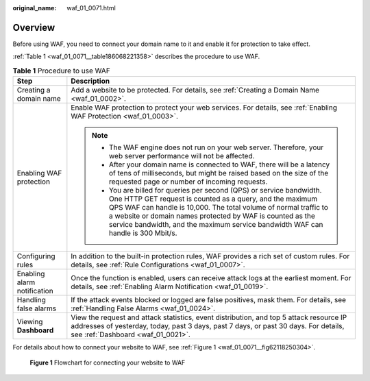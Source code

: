 :original_name: waf_01_0071.html

.. _waf_01_0071:

Overview
========

Before using WAF, you need to connect your domain name to it and enable it for protection to take effect.

:ref:`Table 1 <waf_01_0071__table186068221358>` describes the procedure to use WAF.

.. _waf_01_0071__table186068221358:

.. table:: **Table 1** Procedure to use WAF

   +-----------------------------------+---------------------------------------------------------------------------------------------------------------------------------------------------------------------------------------------------------------------------------------------------------------------------------------------------------------------------------------------------------+
   | Step                              | Description                                                                                                                                                                                                                                                                                                                                             |
   +===================================+=========================================================================================================================================================================================================================================================================================================================================================+
   | Creating a domain name            | Add a website to be protected. For details, see :ref:`Creating a Domain Name <waf_01_0002>`.                                                                                                                                                                                                                                                            |
   +-----------------------------------+---------------------------------------------------------------------------------------------------------------------------------------------------------------------------------------------------------------------------------------------------------------------------------------------------------------------------------------------------------+
   | Enabling WAF protection           | Enable WAF protection to protect your web services. For details, see :ref:`Enabling WAF Protection <waf_01_0003>`.                                                                                                                                                                                                                                      |
   |                                   |                                                                                                                                                                                                                                                                                                                                                         |
   |                                   | .. note::                                                                                                                                                                                                                                                                                                                                               |
   |                                   |                                                                                                                                                                                                                                                                                                                                                         |
   |                                   |    -  The WAF engine does not run on your web server. Therefore, your web server performance will not be affected.                                                                                                                                                                                                                                      |
   |                                   |    -  After your domain name is connected to WAF, there will be a latency of tens of milliseconds, but might be raised based on the size of the requested page or number of incoming requests.                                                                                                                                                          |
   |                                   |    -  You are billed for queries per second (QPS) or service bandwidth. One HTTP GET request is counted as a query, and the maximum QPS WAF can handle is 10,000. The total volume of normal traffic to a website or domain names protected by WAF is counted as the service bandwidth, and the maximum service bandwidth WAF can handle is 300 Mbit/s. |
   +-----------------------------------+---------------------------------------------------------------------------------------------------------------------------------------------------------------------------------------------------------------------------------------------------------------------------------------------------------------------------------------------------------+
   | Configuring rules                 | In addition to the built-in protection rules, WAF provides a rich set of custom rules. For details, see :ref:`Rule Configurations <waf_01_0007>`.                                                                                                                                                                                                       |
   +-----------------------------------+---------------------------------------------------------------------------------------------------------------------------------------------------------------------------------------------------------------------------------------------------------------------------------------------------------------------------------------------------------+
   | Enabling alarm notification       | Once the function is enabled, users can receive attack logs at the earliest moment. For details, see :ref:`Enabling Alarm Notification <waf_01_0019>`.                                                                                                                                                                                                  |
   +-----------------------------------+---------------------------------------------------------------------------------------------------------------------------------------------------------------------------------------------------------------------------------------------------------------------------------------------------------------------------------------------------------+
   | Handling false alarms             | If the attack events blocked or logged are false positives, mask them. For details, see :ref:`Handling False Alarms <waf_01_0024>`.                                                                                                                                                                                                                     |
   +-----------------------------------+---------------------------------------------------------------------------------------------------------------------------------------------------------------------------------------------------------------------------------------------------------------------------------------------------------------------------------------------------------+
   | Viewing **Dashboard**             | View the request and attack statistics, event distribution, and top 5 attack resource IP addresses of yesterday, today, past 3 days, past 7 days, or past 30 days. For details, see :ref:`Dashboard <waf_01_0021>`.                                                                                                                                     |
   +-----------------------------------+---------------------------------------------------------------------------------------------------------------------------------------------------------------------------------------------------------------------------------------------------------------------------------------------------------------------------------------------------------+

For details about how to connect your website to WAF, see :ref:`Figure 1 <waf_01_0071__fig62118250304>`.

.. _waf_01_0071__fig62118250304:

.. figure:: /_static/images/en-us_image_0000001321314978.png
   :alt: **Figure 1** Flowchart for connecting your website to WAF

   **Figure 1** Flowchart for connecting your website to WAF
